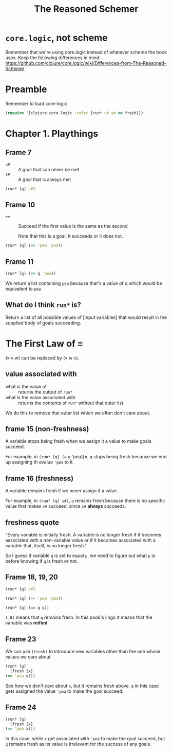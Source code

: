 #+TITLE: The Reasoned Schemer

* =core.logic=, not scheme

Remember that we're using core.logic instead of whatever scheme the book uses. Keep the following differences in mind: https://github.com/clojure/core.logic/wiki/Differences-from-The-Reasoned-Schemer

* Preamble
Remember to load core-logic

#+begin_src clojure :results silent
  (require '[clojure.core.logic :refer [run* u# s# == fresh]])
#+end_src

* Chapter 1. Playthings

** Frame 7
- ~u#~ :: A goal that can never be met
- ~s#~ :: A goal that is always met

#+begin_src clojure :results pp
  (run* [q] u#)
#+end_src

#+RESULTS:
: ()
: 

** Frame 10
- ~==~ :: Succeed if the first value is the same as the second

    Note that this is a goal; it succeeds or it does not.

#+BEGIN_SRC clojure :results pp
  (run* [q] (== 'pea 'pod))
#+END_SRC

#+RESULTS:
: ()
: 

** Frame 11
#+BEGIN_SRC clojure :results pp
  (run* [q] (== q 'pea))
#+END_SRC

#+RESULTS:
: (pea)
: 

We return a list containing =pea= because that's a value of q which would be equivalent to =pea=

** What do I think =run*= is?
Return a list of all possible values of [input variables] that would result in the supplied body of goals succeeding.

* The First Law of ≡

(≡ v w) can be replaced by (≡ w v).

** value associated with

- what is the value of :: returns the output of =run*=
- what is the value associated with :: returns the contents of =run*= without that outer list.


We do this to remove that outer list which we often don't care about.

** frame 15 (non-freshness)

A variable stops being fresh when we assign it a value to make goals succeed.

For example, in =(run* [q] (== q 'pea))=, =q= stops being fresh because we end up assigning th evalue ='pea= to it.

** frame 16 (freshness)
A variable remains fresh if we never assign it a value.

For example, in =(run* [q] s#)=, =q= remains fresh because there is no specific value that makes =s#= succeed, since =s#= *always* succeeds.

** freshness quote

"Every variable is initially fresh. A variable is no longer fresh if it becomes associated with a non-variable value or if it becomes
associated with a variable that, itself, is no longer fresh."

So I guess if variable =q= is set to equal =p=, we need to figure out what =p= is before knowing if =q= is fresh or not.

** Frame 18, 19, 20

#+BEGIN_SRC clojure :results pp
  (run* [q] s#)
#+END_SRC

#+RESULTS:
: (_0)
: 

#+BEGIN_SRC clojure :results pp
  (run* [q] (== 'pea 'pea))
#+END_SRC

#+RESULTS:
: (_0)
: 

#+BEGIN_SRC clojure :results pp
  (run* [q] (== q q))
#+END_SRC

#+RESULTS:
: (_0)
: 

=(_0)= means that =q= remains fresh. In this book's lingo it means that the variable was *reified*

** Frame 23

We can use =(fresh)= to introduce new variables other than the one whose values we care about

#+BEGIN_SRC clojure :results pp
    (run* [q]
      (fresh [x]
	(== 'pea q)))
#+END_SRC

#+RESULTS:
: (pea)
: 

See how we don't care about =x=, but it remains fresh above. =q= in this case gets assigned the value ='pea= to make the goal succeed.

** Frame 24
#+BEGIN_SRC clojure :results pp
    (run* [q]
      (fresh [x]
	(== 'pea x)))
#+END_SRC

#+RESULTS:
: (_0)
: 

In this case, while =x= get associated with ='pea= to make the goal succeed, but =q= remains fresh as its value is irrelevant for the success of any goals.
